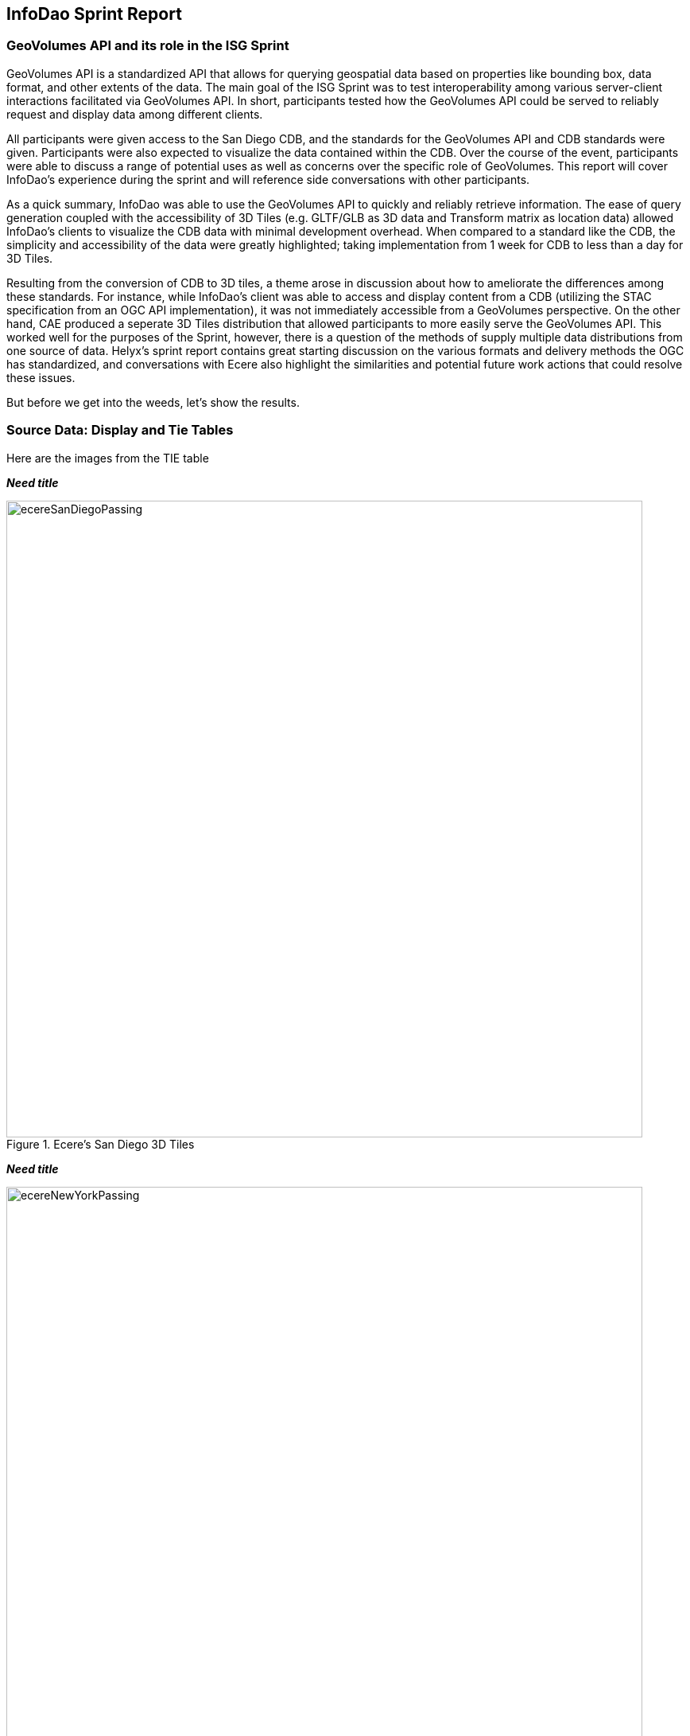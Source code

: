 == InfoDao Sprint Report

=== GeoVolumes API and its role in the ISG Sprint
GeoVolumes API is a standardized API that allows for querying geospatial data based on properties like bounding box, data format, and other extents of the data. The main goal of the ISG Sprint was to test interoperability among various server-client interactions facilitated via GeoVolumes API. In short, participants tested how the GeoVolumes API could be served to reliably request and display data among different clients.

All participants were given access to the San Diego CDB, and the standards for the GeoVolumes API and CDB standards were given. Participants were also expected to visualize the data contained within the CDB. Over the course of the event, participants were able to discuss a range of potential uses as well as concerns over the specific role of GeoVolumes. This report will cover InfoDao's experience during the sprint and will reference side conversations with other participants.

As a quick summary, InfoDao was able to use the GeoVolumes API to quickly and reliably retrieve information. The ease of query generation coupled with the accessibility of 3D Tiles (e.g. GLTF/GLB as 3D data and Transform matrix as location data) allowed InfoDao's clients to visualize the CDB data with minimal development overhead. When compared to a standard like the CDB, the simplicity and accessibility of the data were greatly highlighted; taking implementation from 1 week for CDB to less than a day for 3D Tiles.

Resulting from the conversion of CDB to 3D tiles, a theme arose in discussion about how to ameliorate the differences among these standards. For instance, while InfoDao's client was able to access and display content from a CDB (utilizing the STAC specification from an OGC API implementation), it was not immediately accessible from a GeoVolumes perspective. On the other hand, CAE produced a seperate 3D Tiles distribution that allowed participants to more easily serve the GeoVolumes API. This worked well for the purposes of the Sprint, however, there is a question of the methods of supply multiple data distributions from one source of data. 
Helyx's sprint report contains great starting discussion on the various formats and delivery methods the OGC has standardized, and conversations with Ecere also highlight the similarities and potential future work actions that could resolve these issues.

But before we get into the weeds, let's show the results.

=== Source Data: Display and Tie Tables

Here are the images from the TIE table

*_Need title_*
[#img_InfoDao-1,reftext='{figure-caption} {counter:figure-num}']
.Ecere's San Diego 3D Tiles
image::images/InfoDao/ecereSanDiegoPassing.png[width=800,align="center"]

////
.Ecere's San Diego 3D Tiles
image::images/InfoDao/ecereSanDiegoPassing.png[align="center",width="800"]
////

*_Need title_*
[#img_InfoDao-1,reftext='{figure-caption} {counter:figure-num}']
.Ecere's New York 3D Tiles
image::images/InfoDao/ecereNewYorkPassing.png[width=800,align="center"]

////
.Ecere's New York 3D Tiles
image::images/InfoDao/ecereNewYorkPassing.png[align="center",width="800"]
////

*_Need title_*
[#img_InfoDao-1,reftext='{figure-caption} {counter:figure-num}']
.Steinbeis' New York 3D Tiles
image::images/InfoDao/steinbeisNewYorkPassing.png[width=800,align="center"]

////
.Steinbeis' New York 3D Tiles
image::images/InfoDao/steinbeisNewYorkPassing.png[align="center",width="800"]
////


*_Need title_*
[#img_InfoDao-1,reftext='{figure-caption} {counter:figure-num}']
.Steinbeis' San Diego 3D Tiles
image::images/InfoDao/steinbeisSanDiegoPassing.png[width=800,align="center"]

////
.Steinbeis' San Diego 3D Tiles
image::images/InfoDao/steinbeisSanDiegoPassing.png[align="center",width="800"]
////


*_Need title_*
[#img_InfoDao-1,reftext='{figure-caption} {counter:figure-num}']
.Helyx's San Diego 3D Tiles
image::images/InfoDao/helyxSanDiegoPassing.png[width=800,align="center"]

////
.Helyx's San Diego 3D Tiles
image::images/InfoDao/helyxSanDiegoPassing.png[align="center",width="800"]
////

*_Need title_*
[#img_InfoDao-1,reftext='{figure-caption} {counter:figure-num}']
.Helyx's New York 3D Tiles
image::images/InfoDao/helyxNewYorkPassing.png[width=800,align="center"]

////
.Helyx's New York 3D Tiles
image::images/InfoDao/helyxNewYorkPassing.png[align="center",width="800"]
////

*_Need title_*
[#img_InfoDao-1,reftext='{figure-caption} {counter:figure-num}']
.Cesium's New York 3D Tiles
image::images/InfoDao/cesiumNewYorkPassing.png[width=800,align="center"]

////
.Cesium's New York 3D Tiles
image::images/InfoDao/cesiumNewYorkPassing.png[align="center",width="800"]
////

=== Future Discussion

GeoVolumes performs well and is easy to implement, however it is not free from issues. While it is easy to see it as a wrapper for accessing geospatial data, the OGC already has such containers (via the OGC API for instance) for other data formats. This sprint highlights the roles and limits of GeoVolumes and its supported data formats (GLTF and JSON) by taking its contrast with CDB. InfoDao's experience with the sprint also discovered similar enquiries to Ecere's issues in using the OGC API as a potential bridge between the two standards (whether by extension specification or with the core specification)

==== GeoVolumes API Discussion: CDB comparisons and OGC API discussion

InfoDao stood up a test server to quickly simulate server client transactions for consuming the data. The OGC API compliant PyGeoServer instance was configured to serve San Diego CDB through a STAC interface. Since our client could read CDBs and the dataset was easily traversable through the server's json responses, we could perform various operations of accessing and retrieving CDB data. The operations were

    1. Access the Metadata to get the extents of the data set. This was usually the boundaries as a polygon of LatLng points. Needed to convert from XML to JSON and also reference the CDB spec.
    2. Fetch raster tiles that were available at specific LODs. Because of the data formats of the tiles (JPEG2000 for raster imagery, and TIFF for elevation data), InfoDao also stood up a small conversion service that would convert imagery into a consumable format
    3. Fetch Geometry from the server. The 3D models were in OpenFlight format and not immediately accessible for 3D rendering in our clients. However, the related .flt and .rgb models were downloaded as described in the spec and converted on disk.
    4. Display convert geometry from the server and check for localization errors. Using the .dbf, .dbx, and .shp files, Geometry was able to be loaded and placed to the correct locations.
    
In comparison, we used the GNOSIS server hosted by Ecere to access the GeoVolumes version of the data during the sprint. The operations were:

    0. Query the root api to get metadata about the layers. This included bounding box information and a general short description.
    1. Fetch Raster tiles at a specific LOD, no conversion needed since two supported distributions were available (.jpg and .png)
    2. Fetch Geometry tiles at a specific LOD, no conversion needed since GeoJSON and GLTF were available.

While the CDB and GeoVolumes API are two separate OGC standards, participants showed that these standards have a pathway to become interoperable together rather than interoperability among members in each standard. During implementation of the CDB layer highlighted two problems:

    1. The server does not know what the CDB standard is. This leaves clients to understand how to access geospatial information in the CDB without any guidance or helper functions from the server.
    2. The client does not know what the data formats inside the CDB are. It was helpful to have an on-the-fly converter endpoint for images (e.g. JPEG2000 to JPEG/PNG), and it could be extended to other helper functions for 3D geometry, etc.
    
---Insert image here

==== Wrapping it up
In this sprint, GeoVolume API's straight forward approach to 3D data along with flexible helper functions at the core (bbox querys and data distribution methods) enabled the participants to consume data in convenient ways. There are great concurrent discussions about the more technical aspects of this proposition. Helyx's sprint report features investigations on how to handle multiple data distributions and which should be supported. Also, Ecere's works also highlight parallels between GeoVolumes and other OGC APIs like the Tiles and Features APIs. As a newcomer to the OGC, GeoVolumes API was straightforward to consume and did not lend itself to errors due to easily accessible data formats and the lack of conversion.


